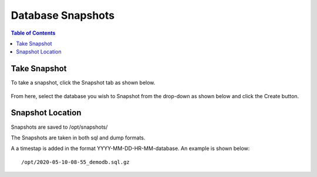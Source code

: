 .. This is a comment. Note how any initial comments are moved by
   transforms to after the document title, subtitle, and docinfo.

.. demo.rst from: http://docutils.sourceforge.net/docs/user/rst/demo.txt

.. |EXAMPLE| image:: static/yi_jing_01_chien.jpg
   :width: 1em

***************************
Database Snapshots
***************************

.. contents:: Table of Contents

Take Snapshot
=============

To take a snapshot, click the Snapshot tab as shown below.

      .. image:: _static/snapshot-tab.png

      
From here, select the database you wish to Snapshot from the drop-down as shown below and click the Create button.  


      .. image:: _static/snapshot-panel.png
      
      
      
Snapshot Location
===================
      
Snapshots are saved to /opt/snapshots/

The Snapshots are taken in both sql and dump formats.

A a timestap is added in the format YYYY-MM-DD-HR-MM-database.  An example is shown below::

   /opt/2020-05-10-08-55_demodb.sql.gz




